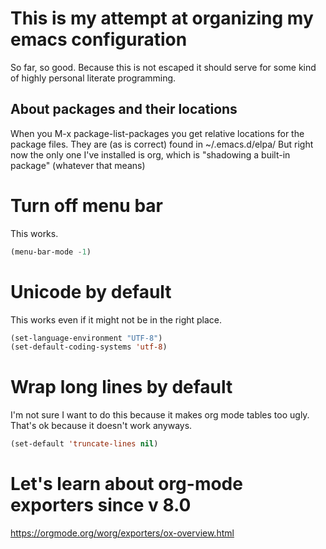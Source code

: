 * This is my attempt at organizing my emacs configuration
So far, so good. Because this is not escaped it should serve for some kind of highly personal literate programming.
** About packages and their locations
When you M-x package-list-packages you get relative locations for the package files.
They are (as is correct) found in ~/.emacs.d/elpa/
But right now the only one I've installed is org, which is "shadowing a built-in package" (whatever that means)

* Turn off menu bar
This works.
#+BEGIN_SRC emacs-lisp
(menu-bar-mode -1)
#+END_SRC

* Unicode by default
This works even if it might not be in the right place. 
#+BEGIN_SRC emacs-lisp
(set-language-environment "UTF-8")
(set-default-coding-systems 'utf-8)
#+END_SRC

* Wrap long lines by default
I'm not sure I want to do this because it makes org mode tables too ugly. That's ok because it doesn't work anyways.
#+BEGIN_SRC emacs-lisp
(set-default 'truncate-lines nil)
#+END_SRC

* Let's learn about org-mode exporters since v 8.0

https://orgmode.org/worg/exporters/ox-overview.html




